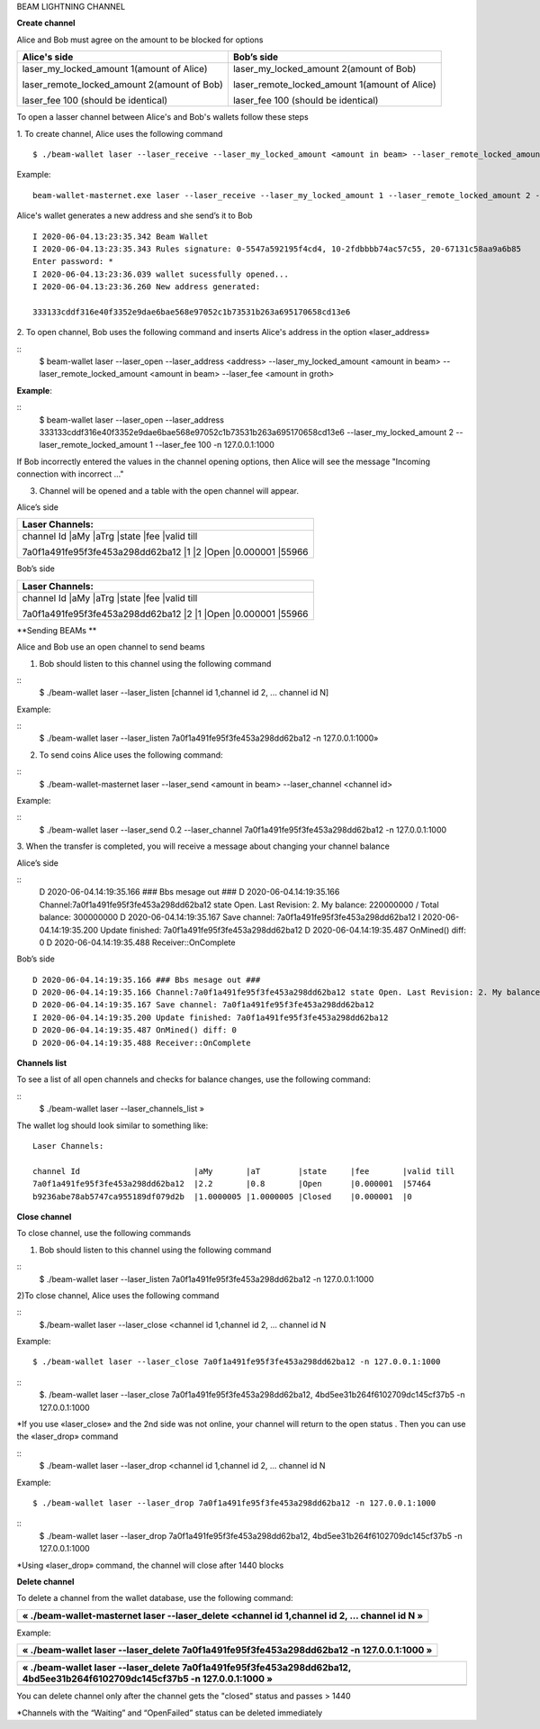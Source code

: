 BEAM LIGHTNING CHANNEL

**Create channel**

Alice and Bob must agree on the amount to be blocked for options

+--------------------------------------------------+----------------------------------------------------+
| **Alice's side**                                 | **Bob’s side**                                     |
+==================================================+====================================================+
| laser_my_locked_amount 1(amount of Alice)        | laser_my_locked_amount 2(amount of Bob)            |
|                                                  |                                                    |
| laser_remote_locked_amount 2(amount of Bob)      | laser_remote_locked_amount 1(amount of Alice)      |
|                                                  |                                                    |
| laser_fee 100 (should be identical)              | laser_fee 100 (should be identical)                |
+--------------------------------------------------+----------------------------------------------------+

To open a lasser channel between Alice's and Bob's wallets follow these
steps

1. To create channel, Alice uses the following command
::
   
   $ ./beam-wallet laser --laser_receive --laser_my_locked_amount <amount in beam> --laser_remote_locked_amount <amount in beam> --laser_fee <amount in groth

Example:

::
  
   beam-wallet-masternet.exe laser --laser_receive --laser_my_locked_amount 1 --laser_remote_locked_amount 2 --laser_fee 100 -n 127.0.0.1:1000
  
Alice's wallet generates a new address and she send’s it to Bob

::

    I 2020-06-04.13:23:35.342 Beam Wallet 
    I 2020-06-04.13:23:35.343 Rules signature: 0-5547a592195f4cd4, 10-2fdbbbb74ac57c55, 20-67131c58aa9a6b85
    Enter password: *
    I 2020-06-04.13:23:36.039 wallet sucessfully opened...
    I 2020-06-04.13:23:36.260 New address generated:

    333133cddf316e40f3352e9dae6bae568e97052c1b73531b263a695170658cd13e6 
  
2. To open channel, Bob uses the following command and inserts Alice's
address in the option «laser_address»

::
    $ beam-wallet laser --laser_open --laser_address <address> --laser_my_locked_amount <amount in beam> --laser_remote_locked_amount <amount in beam> --laser_fee <amount in groth>

**Example**:

::
    $ beam-wallet laser --laser_open --laser_address 333133cddf316e40f3352e9dae6bae568e97052c1b73531b263a695170658cd13e6 --laser_my_locked_amount 2 --laser_remote_locked_amount 1 --laser_fee 100 -n 127.0.0.1:1000

If Bob incorrectly entered the values in the channel opening options, then Alice will see the message  "Incoming connection with incorrect …"              

3. Сhannel will be opened and a table with the open channel will appear.

Alice’s side

+---------------------------------------------------------------------------+
| Laser Channels:                                                           |
+============+====+=====+======+====+=======================================+
| channel Id                       |aMy |aTrg |state |fee      |valid till  |
|                                                                           |
| 7a0f1a491fe95f3fe453a298dd62ba12 |1   |2    |Open  |0.000001 |55966       |
+---------------------------------------------------------------------------+

Bob’s side

+---------------------------------------------------------------------------+
| Laser Channels:                                                           |
+============+====+=====+======+====+=======================================+
| channel Id                       |aMy |aTrg |state |fee      |valid till  |
|                                                                           |
| 7a0f1a491fe95f3fe453a298dd62ba12 |2   |1    |Open  |0.000001 |55966       |
+---------------------------------------------------------------------------+

**Sending BEAMs **

Alice and Bob use an open channel to send beams

1) Bob should listen to this channel using the following command

::
    $ ./beam-wallet laser --laser_listen [channel id 1,channel id 2, ... channel id N]

Example:

::
    $ ./beam-wallet laser --laser_listen 7a0f1a491fe95f3fe453a298dd62ba12 -n 127.0.0.1:1000»

2) To send coins Alice uses the following command:

::
    $ ./beam-wallet-masternet laser --laser_send <amount in beam> --laser_channel <channel id>

Example:

::
    $ ./beam-wallet laser --laser_send 0.2 --laser_channel 7a0f1a491fe95f3fe453a298dd62ba12 -n 127.0.0.1:1000

3. When the transfer is completed, you will receive a message about
changing your channel balance

Alice’s side

::
    D 2020-06-04.14:19:35.166 ### Bbs mesage out ###
    D 2020-06-04.14:19:35.166 Channel:7a0f1a491fe95f3fe453a298dd62ba12 state Open. Last Revision: 2. My balance: 220000000 / Total balance: 300000000
    D 2020-06-04.14:19:35.167 Save channel: 7a0f1a491fe95f3fe453a298dd62ba12
    I 2020-06-04.14:19:35.200 Update finished: 7a0f1a491fe95f3fe453a298dd62ba12
    D 2020-06-04.14:19:35.487 OnMined() diff: 0
    D 2020-06-04.14:19:35.488 Receiver::OnComplete

Bob’s side

::

    D 2020-06-04.14:19:35.166 ### Bbs mesage out ###
    D 2020-06-04.14:19:35.166 Channel:7a0f1a491fe95f3fe453a298dd62ba12 state Open. Last Revision: 2. My balance: 220000000 / Total balance: 300000000
    D 2020-06-04.14:19:35.167 Save channel: 7a0f1a491fe95f3fe453a298dd62ba12
    I 2020-06-04.14:19:35.200 Update finished: 7a0f1a491fe95f3fe453a298dd62ba12
    D 2020-06-04.14:19:35.487 OnMined() diff: 0
    D 2020-06-04.14:19:35.488 Receiver::OnComplete

**Channels list**

To see a list of all open channels and checks for balance changes, use
the following command:

::
    $ ./beam-wallet laser --laser_channels_list »

The wallet log should look similar to something like:

::

    Laser Channels:

    channel Id                        |aMy       |aT        |state     |fee       |valid till
    7a0f1a491fe95f3fe453a298dd62ba12  |2.2       |0.8       |Open      |0.000001  |57464
    b9236abe78ab5747ca955189df079d2b  |1.0000005 |1.0000005 |Closed    |0.000001  |0

**Close channel**

To close channel, use the following commands

+----------------+--------------------------------------------------------+
| laser_close   | before lock time is up, only if other side is online   |
+================+========================================================+
| Laser_drop    |  after lock time is up or if other side is offline     |
+----------------+--------------------------------------------------------+

1. Bob should listen to this channel using the following command

::
    $ ./beam-wallet laser --laser_listen 7a0f1a491fe95f3fe453a298dd62ba12 -n 127.0.0.1:1000


2)To close channel, Alice uses the following command

::
    $./beam-wallet laser --laser_close <channel id 1,channel id 2, ... channel id N
    
Example:
::
    $ ./beam-wallet laser --laser_close 7a0f1a491fe95f3fe453a298dd62ba12 -n 127.0.0.1:1000 

::
    $. /beam-wallet laser --laser_close 7a0f1a491fe95f3fe453a298dd62ba12, 4bd5ee31b264f6102709dc145cf37b5 -n 127.0.0.1:1000
    
    


*If you use «laser_close» and the 2nd side was not online, your
channel will return to the open status . Then you can use the
«laser_drop» command

::
    $ ./beam-wallet laser --laser_drop <channel id 1,channel id 2, ... channel id N

Example:
::
    $ ./beam-wallet laser --laser_drop 7a0f1a491fe95f3fe453a298dd62ba12 -n 127.0.0.1:1000
    
::
    $ ./beam-wallet laser --laser_drop 7a0f1a491fe95f3fe453a298dd62ba12, 4bd5ee31b264f6102709dc145cf37b5 -n 127.0.0.1:1000

*Using «laser_drop» command, the channel will close after 1440 blocks

**Delete channel**

To delete a channel from the wallet database, use the following command:

+--------------------------------------------------------------------------------------------------+
| « ./beam-wallet-masternet laser --laser\_delete <channel id 1,channel id 2, ... channel id N »   |
+==================================================================================================+
|                                                                                                  |
+--------------------------------------------------------------------------------------------------+

Example:

+----------------------------------------------------------------------------------------------+
| « ./beam-wallet laser --laser\_delete 7a0f1a491fe95f3fe453a298dd62ba12 -n 127.0.0.1:1000 »   |
+==============================================================================================+
+----------------------------------------------------------------------------------------------+

+-------------------------------------------------------------------------------------------------------------------------------+
| « ./beam-wallet laser --laser\_delete 7a0f1a491fe95f3fe453a298dd62ba12, 4bd5ee31b264f6102709dc145cf37b5 -n 127.0.0.1:1000 »   |
+===============================================================================================================================+
+-------------------------------------------------------------------------------------------------------------------------------+

You can delete channel only after the channel gets the "closed" status
and passes > 1440

\*Channels with the “Waiting” and “OpenFailed” status can be deleted
immediately
